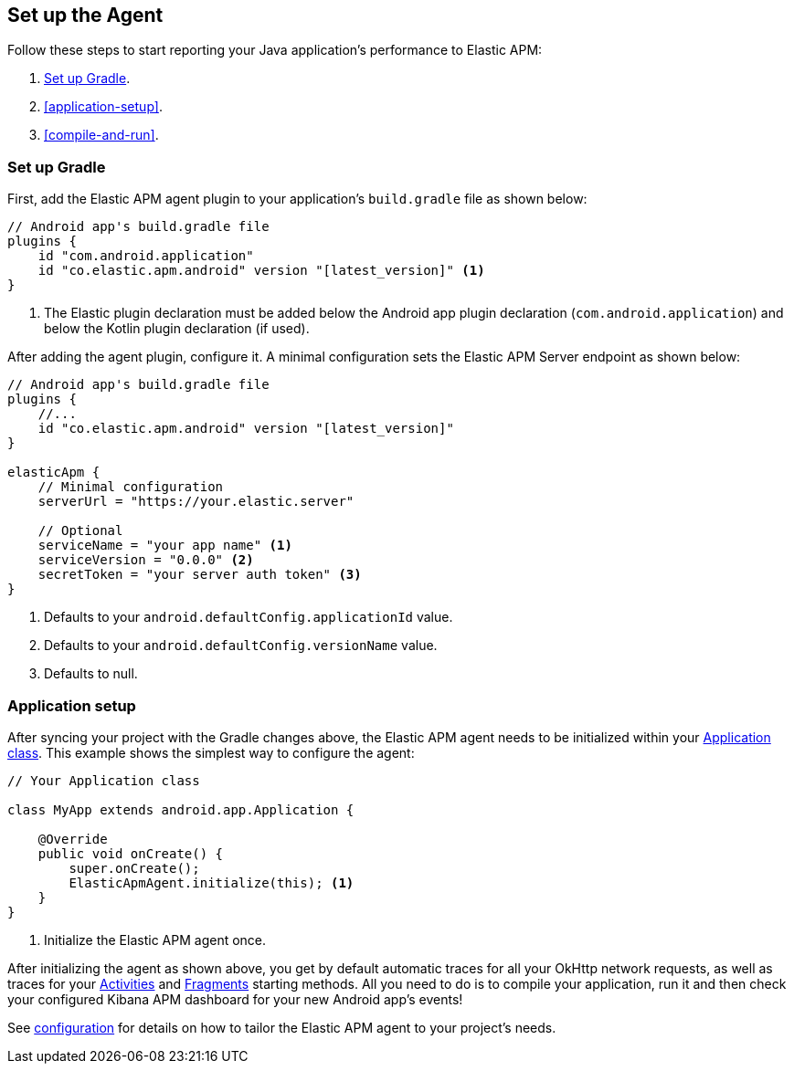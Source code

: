 [[setup]]
== Set up the Agent

Follow these steps to start reporting your Java application's performance to Elastic APM:

1. <<gradle-setup>>.
2. <<application-setup>>.
3. <<compile-and-run>>.

[float]
[[gradle-setup]]
=== Set up Gradle

First, add the Elastic APM agent plugin to your application's `build.gradle` file as shown below:

[source,groovy]
----
// Android app's build.gradle file
plugins {
    id "com.android.application"
    id "co.elastic.apm.android" version "[latest_version]" <1>
}
----
<1> The Elastic plugin declaration must be added below the Android app plugin declaration (`com.android.application`)
and below the Kotlin plugin declaration (if used).

After adding the agent plugin, configure it.
A minimal configuration sets the Elastic APM Server endpoint as shown below:

[source,groovy]
----
// Android app's build.gradle file
plugins {
    //...
    id "co.elastic.apm.android" version "[latest_version]"
}

elasticApm {
    // Minimal configuration
    serverUrl = "https://your.elastic.server"

    // Optional
    serviceName = "your app name" <1>
    serviceVersion = "0.0.0" <2>
    secretToken = "your server auth token" <3>
}
----
<1> Defaults to your `android.defaultConfig.applicationId` value.
<2> Defaults to your `android.defaultConfig.versionName` value.
<3> Defaults to null.

[float]
=== Application setup

After syncing your project with the Gradle changes above, the Elastic APM agent needs to be initialized within your https://developer.android.com/reference/android/app/Application[Application class].
This example shows the simplest way to configure the agent:

[source,java]
----
// Your Application class

class MyApp extends android.app.Application {

    @Override
    public void onCreate() {
        super.onCreate();
        ElasticApmAgent.initialize(this); <1>
    }
}
----
<1> Initialize the Elastic APM agent once.

After initializing the agent as shown above, you get by default automatic traces for all your OkHttp network requests, as well as traces for your https://developer.android.com/reference/android/app/Activity[Activities] and https://developer.android.com/reference/androidx/fragment/app/Fragment[Fragments] starting methods.
All you need to do is to compile your application, run it and then check your configured Kibana APM dashboard for your new Android app's events!

See <<configuration,configuration>> for details on how to tailor the Elastic APM agent to your project's needs.
